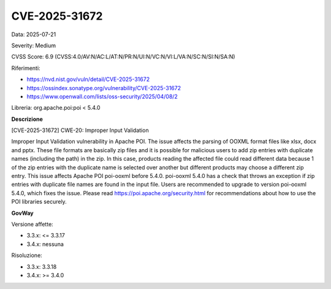 .. _vulnerabilityManagement_securityAdvisory_2025_CVE-2025-31672:

CVE-2025-31672
~~~~~~~~~~~~~~~~~~~~~~~~~~~~~~~~~~~~~~~~~~~~~~~

Data: 2025-07-21

Severity: Medium

CVSS Score:  6.9 (CVSS:4.0/AV:N/AC:L/AT:N/PR:N/UI:N/VC:N/VI:L/VA:N/SC:N/SI:N/SA:N)

Riferimenti:  

- `https://nvd.nist.gov/vuln/detail/CVE-2025-31672 <https://nvd.nist.gov/vuln/detail/CVE-2025-31672>`_
- `https://ossindex.sonatype.org/vulnerability/CVE-2025-31672 <https://ossindex.sonatype.org/vulnerability/CVE-2025-31672>`_
- `https://www.openwall.com/lists/oss-security/2025/04/08/2 <https://www.openwall.com/lists/oss-security/2025/04/08/2>`_

Libreria: org.apache.poi:poi < 5.4.0

**Descrizione**

[CVE-2025-31672] CWE-20: Improper Input Validation

Improper Input Validation vulnerability in Apache POI. The issue affects the parsing of OOXML format files like xlsx, docx and pptx. These file formats are basically zip files and it is possible for malicious users to add zip entries with duplicate names (including the path) in the zip. In this case, products reading the affected file could read different data because 1 of the zip entries with the duplicate name is selected over another but different products may choose a different zip entry. This issue affects Apache POI poi-ooxml before 5.4.0. poi-ooxml 5.4.0 has a check that throws an exception if zip entries with duplicate file names are found in the input file. Users are recommended to upgrade to version poi-ooxml 5.4.0, which fixes the issue. Please read https://poi.apache.org/security.html for recommendations about how to use the POI libraries securely.

**GovWay**

Versione affette: 

- 3.3.x: <= 3.3.17
- 3.4.x: nessuna

Risoluzione: 

- 3.3.x: 3.3.18
- 3.4.x: >= 3.4.0



